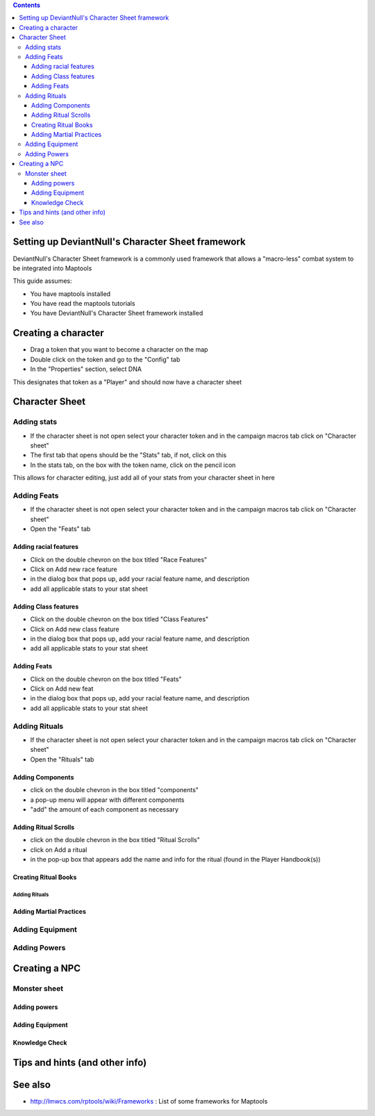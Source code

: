 .. contents::
   :depth: 3
..

.. _setting_up_deviantnulls_character_sheet_framework:

Setting up DeviantNull's Character Sheet framework
==================================================

DeviantNull's Character Sheet framework is a commonly used framework
that allows a "macro-less" combat system to be integrated into Maptools

This guide assumes:

-  You have maptools installed
-  You have read the maptools tutorials
-  You have DeviantNull's Character Sheet framework installed

.. _creating_a_character:

Creating a character
====================

-  Drag a token that you want to become a character on the map
-  Double click on the token and go to the "Config" tab
-  In the "Properties" section, select DNA

This designates that token as a "Player" and should now have a character
sheet

.. _character_sheet:

Character Sheet
===============

.. _adding_stats:

Adding stats
------------

-  If the character sheet is not open select your character token and in
   the campaign macros tab click on "Character sheet"
-  The first tab that opens should be the "Stats" tab, if not, click on
   this
-  In the stats tab, on the box with the token name, click on the pencil
   icon

This allows for character editing, just add all of your stats from your
character sheet in here

.. _adding_feats:

Adding Feats
------------

-  If the character sheet is not open select your character token and in
   the campaign macros tab click on "Character sheet"
-  Open the "Feats" tab

.. _adding_racial_features:

Adding racial features
~~~~~~~~~~~~~~~~~~~~~~

-  Click on the double chevron on the box titled "Race Features"
-  Click on Add new race feature
-  in the dialog box that pops up, add your racial feature name, and
   description
-  add all applicable stats to your stat sheet

.. _adding_class_features:

Adding Class features
~~~~~~~~~~~~~~~~~~~~~

-  Click on the double chevron on the box titled "Class Features"
-  Click on Add new class feature
-  in the dialog box that pops up, add your racial feature name, and
   description
-  add all applicable stats to your stat sheet

.. _adding_feats_1:

Adding Feats
~~~~~~~~~~~~

-  Click on the double chevron on the box titled "Feats"
-  Click on Add new feat
-  in the dialog box that pops up, add your racial feature name, and
   description
-  add all applicable stats to your stat sheet

.. _adding_rituals:

Adding Rituals
--------------

-  If the character sheet is not open select your character token and in
   the campaign macros tab click on "Character sheet"
-  Open the "Rituals" tab

.. _adding_components:

Adding Components
~~~~~~~~~~~~~~~~~

-  click on the double chevron in the box titled "components"
-  a pop-up menu will appear with different components
-  "add" the amount of each component as necessary

.. _adding_ritual_scrolls:

Adding Ritual Scrolls
~~~~~~~~~~~~~~~~~~~~~

-  click on the double chevron in the box titled "Ritual Scrolls"
-  click on Add a ritual
-  in the pop-up box that appears add the name and info for the ritual
   (found in the Player Handbook(s))

.. _creating_ritual_books:

Creating Ritual Books
~~~~~~~~~~~~~~~~~~~~~

.. _adding_rituals_1:

Adding Rituals
^^^^^^^^^^^^^^

.. _adding_martial_practices:

Adding Martial Practices
~~~~~~~~~~~~~~~~~~~~~~~~

.. _adding_equipment:

Adding Equipment
----------------

.. _adding_powers:

Adding Powers
-------------

.. _creating_a_npc:

Creating a NPC
==============

.. _monster_sheet:

Monster sheet
-------------

.. _adding_powers_1:

Adding powers
~~~~~~~~~~~~~

.. _adding_equipment_1:

Adding Equipment
~~~~~~~~~~~~~~~~

.. _knowledge_check:

Knowledge Check
~~~~~~~~~~~~~~~

.. _tips_and_hints_and_other_info:

Tips and hints (and other info)
===============================

.. _see_also:

See also
========

-  http://lmwcs.com/rptools/wiki/Frameworks : List of some frameworks
   for Maptools
